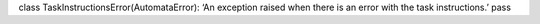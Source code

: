 class TaskInstructionsError(AutomataError): ‘An exception raised when
there is an error with the task instructions.’ pass

